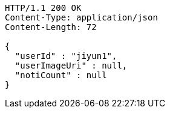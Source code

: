 [source,http,options="nowrap"]
----
HTTP/1.1 200 OK
Content-Type: application/json
Content-Length: 72

{
  "userId" : "jiyun1",
  "userImageUri" : null,
  "notiCount" : null
}
----